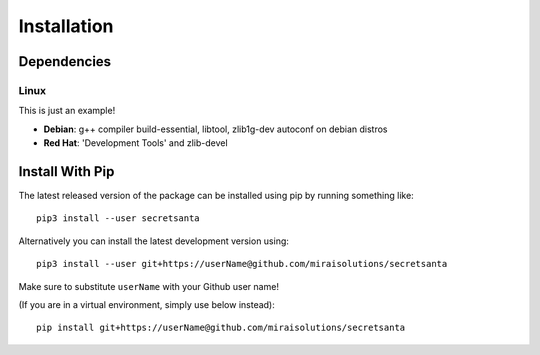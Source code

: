 Installation
============

Dependencies
------------

-----
Linux
-----

This is just an example!

* **Debian**: g++ compiler build-essential, libtool, zlib1g-dev autoconf on debian distros
* **Red Hat**: 'Development Tools' and zlib-devel


Install With Pip
----------------

The latest released version of the package can be installed using pip
by running something like::

    pip3 install --user secretsanta

Alternatively you can install the latest development version using::

    pip3 install --user git+https://userName@github.com/miraisolutions/secretsanta

Make sure to substitute ``userName`` with your Github user name!

(If you are in a virtual environment, simply use below instead)::

    pip install git+https://userName@github.com/miraisolutions/secretsanta

